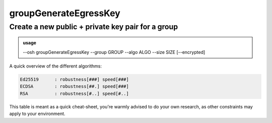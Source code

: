 =======================
groupGenerateEgressKey
=======================

Create a new public + private key pair for a group
==================================================


.. admonition:: usage
   :class: cmdusage

   --osh groupGenerateEgressKey --group GROUP --algo ALGO --size SIZE [--encrypted]

.. program:: groupGenerateEgressKey


.. option:: --group GROUP

   Group name to generate a new egress key for.


.. option:: --algo ALGO

   Specifies the algo of the key, either rsa, ecdsa or ed25519.


.. option:: --size SIZE

   Specifies the size of the key to be generated.

                   For RSA, choose between 2048 and 8192 (4096 is good).
                   For ECDSA, choose either 256, 384 or 521.
                   For Ed25519, size is always 256.

.. option:: --encrypted

   If specified, a passphrase will be prompted for the new key



A quick overview of the different algorithms:

.. code-block:: none

   Ed25519      : robustness[###] speed[###]
   ECDSA        : robustness[##.] speed[###]
   RSA          : robustness[#..] speed[#..]

This table is meant as a quick cheat-sheet, you're warmly advised to do
your own research, as other constraints may apply to your environment.

